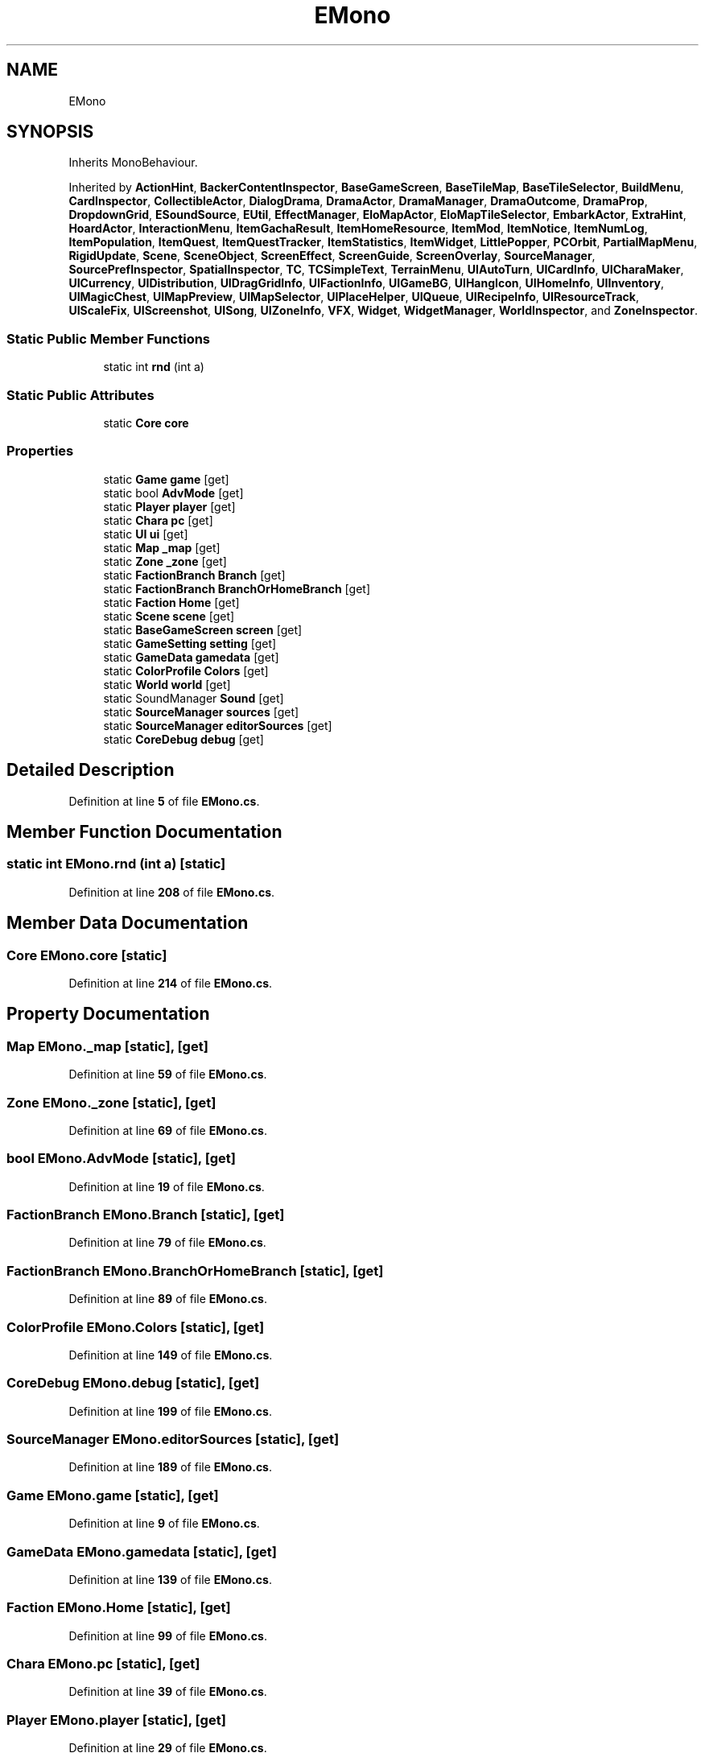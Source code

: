 .TH "EMono" 3 "Elin Modding Docs Doc" \" -*- nroff -*-
.ad l
.nh
.SH NAME
EMono
.SH SYNOPSIS
.br
.PP
.PP
Inherits MonoBehaviour\&.
.PP
Inherited by \fBActionHint\fP, \fBBackerContentInspector\fP, \fBBaseGameScreen\fP, \fBBaseTileMap\fP, \fBBaseTileSelector\fP, \fBBuildMenu\fP, \fBCardInspector\fP, \fBCollectibleActor\fP, \fBDialogDrama\fP, \fBDramaActor\fP, \fBDramaManager\fP, \fBDramaOutcome\fP, \fBDramaProp\fP, \fBDropdownGrid\fP, \fBESoundSource\fP, \fBEUtil\fP, \fBEffectManager\fP, \fBEloMapActor\fP, \fBEloMapTileSelector\fP, \fBEmbarkActor\fP, \fBExtraHint\fP, \fBHoardActor\fP, \fBInteractionMenu\fP, \fBItemGachaResult\fP, \fBItemHomeResource\fP, \fBItemMod\fP, \fBItemNotice\fP, \fBItemNumLog\fP, \fBItemPopulation\fP, \fBItemQuest\fP, \fBItemQuestTracker\fP, \fBItemStatistics\fP, \fBItemWidget\fP, \fBLittlePopper\fP, \fBPCOrbit\fP, \fBPartialMapMenu\fP, \fBRigidUpdate\fP, \fBScene\fP, \fBSceneObject\fP, \fBScreenEffect\fP, \fBScreenGuide\fP, \fBScreenOverlay\fP, \fBSourceManager\fP, \fBSourcePrefInspector\fP, \fBSpatialInspector\fP, \fBTC\fP, \fBTCSimpleText\fP, \fBTerrainMenu\fP, \fBUIAutoTurn\fP, \fBUICardInfo\fP, \fBUICharaMaker\fP, \fBUICurrency\fP, \fBUIDistribution\fP, \fBUIDragGridInfo\fP, \fBUIFactionInfo\fP, \fBUIGameBG\fP, \fBUIHangIcon\fP, \fBUIHomeInfo\fP, \fBUIInventory\fP, \fBUIMagicChest\fP, \fBUIMapPreview\fP, \fBUIMapSelector\fP, \fBUIPlaceHelper\fP, \fBUIQueue\fP, \fBUIRecipeInfo\fP, \fBUIResourceTrack\fP, \fBUIScaleFix\fP, \fBUIScreenshot\fP, \fBUISong\fP, \fBUIZoneInfo\fP, \fBVFX\fP, \fBWidget\fP, \fBWidgetManager\fP, \fBWorldInspector\fP, and \fBZoneInspector\fP\&.
.SS "Static Public Member Functions"

.in +1c
.ti -1c
.RI "static int \fBrnd\fP (int a)"
.br
.in -1c
.SS "Static Public Attributes"

.in +1c
.ti -1c
.RI "static \fBCore\fP \fBcore\fP"
.br
.in -1c
.SS "Properties"

.in +1c
.ti -1c
.RI "static \fBGame\fP \fBgame\fP\fR [get]\fP"
.br
.ti -1c
.RI "static bool \fBAdvMode\fP\fR [get]\fP"
.br
.ti -1c
.RI "static \fBPlayer\fP \fBplayer\fP\fR [get]\fP"
.br
.ti -1c
.RI "static \fBChara\fP \fBpc\fP\fR [get]\fP"
.br
.ti -1c
.RI "static \fBUI\fP \fBui\fP\fR [get]\fP"
.br
.ti -1c
.RI "static \fBMap\fP \fB_map\fP\fR [get]\fP"
.br
.ti -1c
.RI "static \fBZone\fP \fB_zone\fP\fR [get]\fP"
.br
.ti -1c
.RI "static \fBFactionBranch\fP \fBBranch\fP\fR [get]\fP"
.br
.ti -1c
.RI "static \fBFactionBranch\fP \fBBranchOrHomeBranch\fP\fR [get]\fP"
.br
.ti -1c
.RI "static \fBFaction\fP \fBHome\fP\fR [get]\fP"
.br
.ti -1c
.RI "static \fBScene\fP \fBscene\fP\fR [get]\fP"
.br
.ti -1c
.RI "static \fBBaseGameScreen\fP \fBscreen\fP\fR [get]\fP"
.br
.ti -1c
.RI "static \fBGameSetting\fP \fBsetting\fP\fR [get]\fP"
.br
.ti -1c
.RI "static \fBGameData\fP \fBgamedata\fP\fR [get]\fP"
.br
.ti -1c
.RI "static \fBColorProfile\fP \fBColors\fP\fR [get]\fP"
.br
.ti -1c
.RI "static \fBWorld\fP \fBworld\fP\fR [get]\fP"
.br
.ti -1c
.RI "static SoundManager \fBSound\fP\fR [get]\fP"
.br
.ti -1c
.RI "static \fBSourceManager\fP \fBsources\fP\fR [get]\fP"
.br
.ti -1c
.RI "static \fBSourceManager\fP \fBeditorSources\fP\fR [get]\fP"
.br
.ti -1c
.RI "static \fBCoreDebug\fP \fBdebug\fP\fR [get]\fP"
.br
.in -1c
.SH "Detailed Description"
.PP 
Definition at line \fB5\fP of file \fBEMono\&.cs\fP\&.
.SH "Member Function Documentation"
.PP 
.SS "static int EMono\&.rnd (int a)\fR [static]\fP"

.PP
Definition at line \fB208\fP of file \fBEMono\&.cs\fP\&.
.SH "Member Data Documentation"
.PP 
.SS "\fBCore\fP EMono\&.core\fR [static]\fP"

.PP
Definition at line \fB214\fP of file \fBEMono\&.cs\fP\&.
.SH "Property Documentation"
.PP 
.SS "\fBMap\fP EMono\&._map\fR [static]\fP, \fR [get]\fP"

.PP
Definition at line \fB59\fP of file \fBEMono\&.cs\fP\&.
.SS "\fBZone\fP EMono\&._zone\fR [static]\fP, \fR [get]\fP"

.PP
Definition at line \fB69\fP of file \fBEMono\&.cs\fP\&.
.SS "bool EMono\&.AdvMode\fR [static]\fP, \fR [get]\fP"

.PP
Definition at line \fB19\fP of file \fBEMono\&.cs\fP\&.
.SS "\fBFactionBranch\fP EMono\&.Branch\fR [static]\fP, \fR [get]\fP"

.PP
Definition at line \fB79\fP of file \fBEMono\&.cs\fP\&.
.SS "\fBFactionBranch\fP EMono\&.BranchOrHomeBranch\fR [static]\fP, \fR [get]\fP"

.PP
Definition at line \fB89\fP of file \fBEMono\&.cs\fP\&.
.SS "\fBColorProfile\fP EMono\&.Colors\fR [static]\fP, \fR [get]\fP"

.PP
Definition at line \fB149\fP of file \fBEMono\&.cs\fP\&.
.SS "\fBCoreDebug\fP EMono\&.debug\fR [static]\fP, \fR [get]\fP"

.PP
Definition at line \fB199\fP of file \fBEMono\&.cs\fP\&.
.SS "\fBSourceManager\fP EMono\&.editorSources\fR [static]\fP, \fR [get]\fP"

.PP
Definition at line \fB189\fP of file \fBEMono\&.cs\fP\&.
.SS "\fBGame\fP EMono\&.game\fR [static]\fP, \fR [get]\fP"

.PP
Definition at line \fB9\fP of file \fBEMono\&.cs\fP\&.
.SS "\fBGameData\fP EMono\&.gamedata\fR [static]\fP, \fR [get]\fP"

.PP
Definition at line \fB139\fP of file \fBEMono\&.cs\fP\&.
.SS "\fBFaction\fP EMono\&.Home\fR [static]\fP, \fR [get]\fP"

.PP
Definition at line \fB99\fP of file \fBEMono\&.cs\fP\&.
.SS "\fBChara\fP EMono\&.pc\fR [static]\fP, \fR [get]\fP"

.PP
Definition at line \fB39\fP of file \fBEMono\&.cs\fP\&.
.SS "\fBPlayer\fP EMono\&.player\fR [static]\fP, \fR [get]\fP"

.PP
Definition at line \fB29\fP of file \fBEMono\&.cs\fP\&.
.SS "\fBScene\fP EMono\&.scene\fR [static]\fP, \fR [get]\fP"

.PP
Definition at line \fB109\fP of file \fBEMono\&.cs\fP\&.
.SS "\fBBaseGameScreen\fP EMono\&.screen\fR [static]\fP, \fR [get]\fP"

.PP
Definition at line \fB119\fP of file \fBEMono\&.cs\fP\&.
.SS "\fBGameSetting\fP EMono\&.setting\fR [static]\fP, \fR [get]\fP"

.PP
Definition at line \fB129\fP of file \fBEMono\&.cs\fP\&.
.SS "SoundManager EMono\&.Sound\fR [static]\fP, \fR [get]\fP"

.PP
Definition at line \fB169\fP of file \fBEMono\&.cs\fP\&.
.SS "\fBSourceManager\fP EMono\&.sources\fR [static]\fP, \fR [get]\fP"

.PP
Definition at line \fB179\fP of file \fBEMono\&.cs\fP\&.
.SS "\fBUI\fP EMono\&.ui\fR [static]\fP, \fR [get]\fP"

.PP
Definition at line \fB49\fP of file \fBEMono\&.cs\fP\&.
.SS "\fBWorld\fP EMono\&.world\fR [static]\fP, \fR [get]\fP"

.PP
Definition at line \fB159\fP of file \fBEMono\&.cs\fP\&.

.SH "Author"
.PP 
Generated automatically by Doxygen for Elin Modding Docs Doc from the source code\&.
